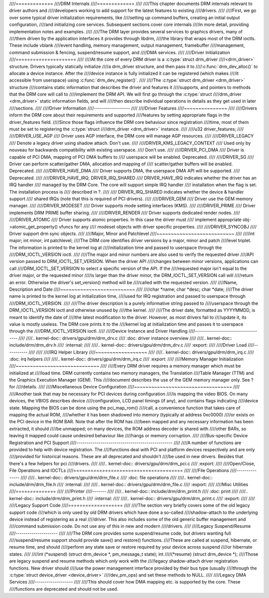 ////=============
////DRM Internals
////=============
////
////This chapter documents DRM internals relevant to driver authors and
////developers working to add support for the latest features to existing
////drivers.
////
////First, we go over some typical driver initialization requirements, like
////setting up command buffers, creating an initial output configuration,
////and initializing core services. Subsequent sections cover core internals
////in more detail, providing implementation notes and examples.
////
////The DRM layer provides several services to graphics drivers, many of
////them driven by the application interfaces it provides through libdrm,
////the library that wraps most of the DRM ioctls. These include vblank
////event handling, memory management, output management, framebuffer
////management, command submission & fencing, suspend/resume support, and
////DMA services.
////
////Driver Initialization
////=====================
////
////At the core of every DRM driver is a :c:type:`struct drm_driver
////<drm_driver>` structure. Drivers typically statically initialize
////a drm_driver structure, and then pass it to
////:c:func:`drm_dev_alloc()` to allocate a device instance. After the
////device instance is fully initialized it can be registered (which makes
////it accessible from userspace) using :c:func:`drm_dev_register()`.
////
////The :c:type:`struct drm_driver <drm_driver>` structure
////contains static information that describes the driver and features it
////supports, and pointers to methods that the DRM core will call to
////implement the DRM API. We will first go through the :c:type:`struct
////drm_driver <drm_driver>` static information fields, and will
////then describe individual operations in details as they get used in later
////sections.
////
////Driver Information
////------------------
////
////Driver Features
////~~~~~~~~~~~~~~~
////
////Drivers inform the DRM core about their requirements and supported
////features by setting appropriate flags in the driver_features field.
////Since those flags influence the DRM core behaviour since registration
////time, most of them must be set to registering the :c:type:`struct
////drm_driver <drm_driver>` instance.
////
////u32 driver_features;
////
////DRIVER_USE_AGP
////    Driver uses AGP interface, the DRM core will manage AGP resources.
////
////DRIVER_LEGACY
////    Denote a legacy driver using shadow attach. Don't use.
////
////DRIVER_KMS_LEGACY_CONTEXT
////    Used only by nouveau for backwards compatibility with existing userspace.
////    Don't use.
////
////DRIVER_PCI_DMA
////    Driver is capable of PCI DMA, mapping of PCI DMA buffers to
////    userspace will be enabled. Deprecated.
////
////DRIVER_SG
////    Driver can perform scatter/gather DMA, allocation and mapping of
////    scatter/gather buffers will be enabled. Deprecated.
////
////DRIVER_HAVE_DMA
////    Driver supports DMA, the userspace DMA API will be supported.
////    Deprecated.
////
////DRIVER_HAVE_IRQ; DRIVER_IRQ_SHARED
////    DRIVER_HAVE_IRQ indicates whether the driver has an IRQ handler
////    managed by the DRM Core. The core will support simple IRQ handler
////    installation when the flag is set. The installation process is
////    described in ?.
////
////    DRIVER_IRQ_SHARED indicates whether the device & handler support
////    shared IRQs (note that this is required of PCI drivers).
////
////DRIVER_GEM
////    Driver use the GEM memory manager.
////
////DRIVER_MODESET
////    Driver supports mode setting interfaces (KMS).
////
////DRIVER_PRIME
////    Driver implements DRM PRIME buffer sharing.
////
////DRIVER_RENDER
////    Driver supports dedicated render nodes.
////
////DRIVER_ATOMIC
////    Driver supports atomic properties. In this case the driver must
////    implement appropriate obj->atomic_get_property() vfuncs for any
////    modeset objects with driver specific properties.
////
////DRIVER_SYNCOBJ
////    Driver support drm sync objects.
////
////Major, Minor and Patchlevel
////~~~~~~~~~~~~~~~~~~~~~~~~~~~
////
////int major; int minor; int patchlevel;
////The DRM core identifies driver versions by a major, minor and patch
////level triplet. The information is printed to the kernel log at
////initialization time and passed to userspace through the
////DRM_IOCTL_VERSION ioctl.
////
////The major and minor numbers are also used to verify the requested driver
////API version passed to DRM_IOCTL_SET_VERSION. When the driver API
////changes between minor versions, applications can call
////DRM_IOCTL_SET_VERSION to select a specific version of the API. If the
////requested major isn't equal to the driver major, or the requested minor
////is larger than the driver minor, the DRM_IOCTL_SET_VERSION call will
////return an error. Otherwise the driver's set_version() method will be
////called with the requested version.
////
////Name, Description and Date
////~~~~~~~~~~~~~~~~~~~~~~~~~~
////
////char \*name; char \*desc; char \*date;
////The driver name is printed to the kernel log at initialization time,
////used for IRQ registration and passed to userspace through
////DRM_IOCTL_VERSION.
////
////The driver description is a purely informative string passed to
////userspace through the DRM_IOCTL_VERSION ioctl and otherwise unused by
////the kernel.
////
////The driver date, formatted as YYYYMMDD, is meant to identify the date of
////the latest modification to the driver. However, as most drivers fail to
////update it, its value is mostly useless. The DRM core prints it to the
////kernel log at initialization time and passes it to userspace through the
////DRM_IOCTL_VERSION ioctl.
////
////Device Instance and Driver Handling
////-----------------------------------
////
////.. kernel-doc:: drivers/gpu/drm/drm_drv.c
////   :doc: driver instance overview
////
////.. kernel-doc:: include/drm/drm_drv.h
////   :internal:
////
////.. kernel-doc:: drivers/gpu/drm/drm_drv.c
////   :export:
////
////Driver Load
////-----------
////
////
////IRQ Helper Library
////~~~~~~~~~~~~~~~~~~
////
////.. kernel-doc:: drivers/gpu/drm/drm_irq.c
////   :doc: irq helpers
////
////.. kernel-doc:: drivers/gpu/drm/drm_irq.c
////   :export:
////
////Memory Manager Initialization
////~~~~~~~~~~~~~~~~~~~~~~~~~~~~~
////
////Every DRM driver requires a memory manager which must be initialized at
////load time. DRM currently contains two memory managers, the Translation
////Table Manager (TTM) and the Graphics Execution Manager (GEM). This
////document describes the use of the GEM memory manager only. See ? for
////details.
////
////Miscellaneous Device Configuration
////~~~~~~~~~~~~~~~~~~~~~~~~~~~~~~~~~~
////
////Another task that may be necessary for PCI devices during configuration
////is mapping the video BIOS. On many devices, the VBIOS describes device
////configuration, LCD panel timings (if any), and contains flags indicating
////device state. Mapping the BIOS can be done using the pci_map_rom()
////call, a convenience function that takes care of mapping the actual ROM,
////whether it has been shadowed into memory (typically at address 0xc0000)
////or exists on the PCI device in the ROM BAR. Note that after the ROM has
////been mapped and any necessary information has been extracted, it should
////be unmapped; on many devices, the ROM address decoder is shared with
////other BARs, so leaving it mapped could cause undesired behaviour like
////hangs or memory corruption.
////
////Bus-specific Device Registration and PCI Support
////------------------------------------------------
////
////A number of functions are provided to help with device registration. The
////functions deal with PCI and platform devices respectively and are only
////provided for historical reasons. These are all deprecated and shouldn't
////be used in new drivers. Besides that there's a few helpers for pci
////drivers.
////
////.. kernel-doc:: drivers/gpu/drm/drm_pci.c
////   :export:
////
////Open/Close, File Operations and IOCTLs
////======================================
////
////File Operations
////---------------
////
////.. kernel-doc:: drivers/gpu/drm/drm_file.c
////   :doc: file operations
////
////.. kernel-doc:: include/drm/drm_file.h
////   :internal:
////
////.. kernel-doc:: drivers/gpu/drm/drm_file.c
////   :export:
////
////Misc Utilities
////==============
////
////Printer
////-------
////
////.. kernel-doc:: include/drm/drm_print.h
////   :doc: print
////
////.. kernel-doc:: include/drm/drm_print.h
////   :internal:
////
////.. kernel-doc:: drivers/gpu/drm/drm_print.c
////   :export:
////
////
////Legacy Support Code
////===================
////
////The section very briefly covers some of the old legacy support code
////which is only used by old DRM drivers which have done a so-called
////shadow-attach to the underlying device instead of registering as a real
////driver. This also includes some of the old generic buffer management and
////command submission code. Do not use any of this in new and modern
////drivers.
////
////Legacy Suspend/Resume
////---------------------
////
////The DRM core provides some suspend/resume code, but drivers wanting full
////suspend/resume support should provide save() and restore() functions.
////These are called at suspend, hibernate, or resume time, and should
////perform any state save or restore required by your device across suspend
////or hibernate states.
////
////int (\*suspend) (struct drm_device \*, pm_message_t state); int
////(\*resume) (struct drm_device \*);
////Those are legacy suspend and resume methods which *only* work with the
////legacy shadow-attach driver registration functions. New driver should
////use the power management interface provided by their bus type (usually
////through the :c:type:`struct device_driver <device_driver>`
////dev_pm_ops) and set these methods to NULL.
////
////Legacy DMA Services
////-------------------
////
////This should cover how DMA mapping etc. is supported by the core. These
////functions are deprecated and should not be used.
